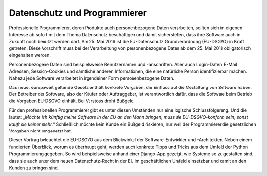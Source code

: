 =============================
Datenschutz und Programmierer
=============================

Professionelle Programmierer, deren Produkte auch personenbezogene Daten verarbeiten, sollten sich im eigenen Interesse ab sofort mit dem Thema Datenschutz beschäftigen und damit sicherstellen, dass ihre Software auch in Zukunft noch benutzt werden darf. Am 25. Mai 2016 ist die EU-Datenschutz Grundverordnung (EU-DSGVO) in Kraft getreten. Diese Vorschrift muss bei der Verarbeitung von personenbezogene Daten ab dem 25. Mai 2018 obligatorisch eingehalten werden.

Personenbezogene Daten sind beispielsweise Benutzernamen und -anschriften. Aber auch Login-Daten, E-Mail Adressen, Session-Cookies und sämtliche anderen Informationen, die eine natürliche Person identifizierbar machen. Nahezu jede Software verarbeitet in irgendeiner Form personenbezogene Daten.

Das neue, europaweit geltende Gesetz enthält konkrete Vorgaben, die Einfluss auf die Gestaltung von Software haben. Der Betreiber der Software, also der Käufer oder Auftraggeber, ist verantwortlich dafür, dass die Software beim Betrieb die Vorgaben EU-DSGVO einhält. Bei Verstoss droht Bußgeld.

Für den professionellen Programmierer gibt es unter diesen Umständen nur eine logische Schlussfolgerung. Und die lautet: „*Möchte ich künftig meine Software in der EU an den Mann bringen, muss sie EU-DSGVO-konform sein, sonst kauft sie keiner mehr.*“ Schließlich möchte kein Kunde ein Bußgeld riskieren, nur weil der Programmierer die gesetzlichen Vorgaben nicht umgesetzt hat.

Dieser Vortrag beleuchtet die EU-DSGVO aus dem Blickwinkel der Software-Entwickler und -Architekten. Neben einem fundierten Überblick, worum es überhaupt geht, werden auch konkrete Tipps und Tricks aus dem Umfeld der Python Programmierung gegeben. So wird beispielsweise anhand einer Django-App gezeigt, wie Systeme so zu gestalten sind, dass sie auch unter dem neuen Datenschutz-Recht in der EU im geschäftlichen Umfeld einsetzbar und damit an den Kunden zu bringen sind.

